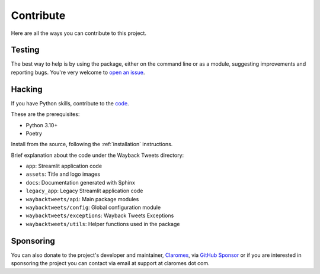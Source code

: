 Contribute
================

Here are all the ways you can contribute to this project.

Testing
---------

The best way to help is by using the package, either on the command line or as a module, suggesting improvements and reporting bugs. You're very welcome to `open an issue <https://github.com/claromes/waybacktweets/issues/>`_.


Hacking
---------

If you have Python skills, contribute to the `code <https://github.com/claromes/waybacktweets/>`_.

These are the prerequisites:

- Python 3.10+
- Poetry

Install from the source, following the :ref:`installation` instructions.

Brief explanation about the code under the Wayback Tweets directory:

- ``app``: Streamlit application code
- ``assets``: Title and logo images
- ``docs``: Documentation generated with Sphinx
- ``legacy_app``: Legacy Streamlit application code
- ``waybacktweets/api``: Main package modules
- ``waybacktweets/config``: Global configuration module
- ``waybacktweets/exceptions``: Wayback Tweets Exceptions
- ``waybacktweets/utils``: Helper functions used in the package

Sponsoring
------------

You can also donate to the project's developer and maintainer, `Claromes <https://claromes.com>`_, via `GitHub Sponsor <https://github.com/sponsors/claromes>`_ or if you are interested in sponsoring the project you can contact via email at support at claromes dot com.
